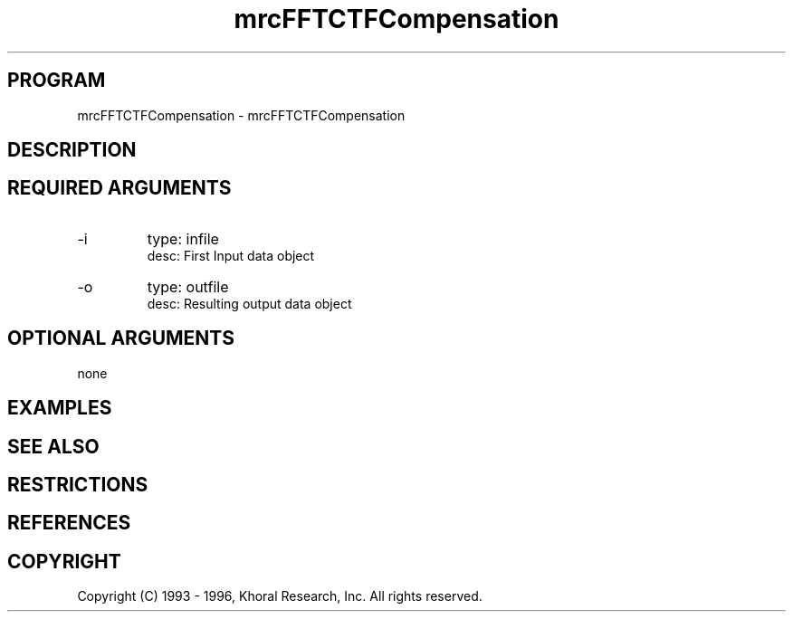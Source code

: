 .TH "mrcFFTCTFCompensation" "EOS" "COMMANDS" "" "Mar 16, 1998"
.SH PROGRAM
mrcFFTCTFCompensation \- mrcFFTCTFCompensation
.syntax EOS mrcFFTCTFCompensation
.SH DESCRIPTION
.SH "REQUIRED ARGUMENTS"
.IP -i 7
type: infile
.br
desc: First Input data object
.br
.IP -o 7
type: outfile
.br
desc: Resulting output data object
.br
.sp
.SH "OPTIONAL ARGUMENTS"
none
.sp
.SH EXAMPLES
.SH "SEE ALSO"
.SH RESTRICTIONS 
.SH REFERENCES 
.SH COPYRIGHT
Copyright (C) 1993 - 1996, Khoral Research, Inc.  All rights reserved.

